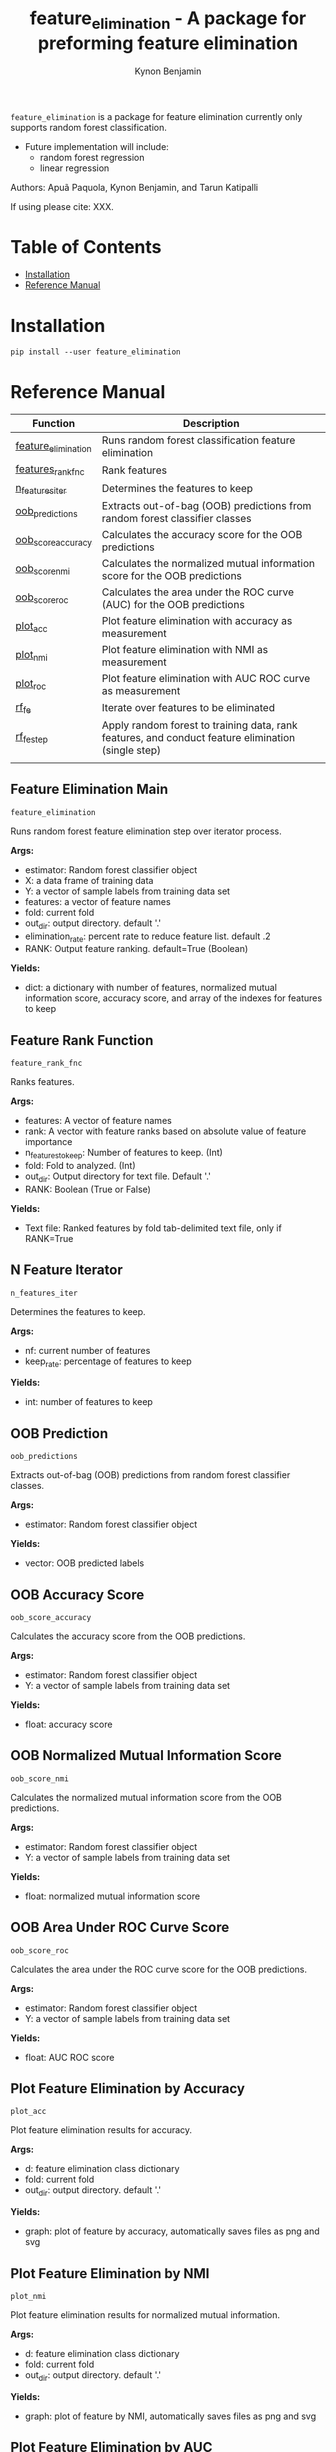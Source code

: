#+TITLE: feature_elimination - A package for preforming feature elimination
#+AUTHOR: Kynon Benjamin


=feature_elimination= is a package for feature elimination currently only
supports random forest classification.

- Future implementation will include:
  + random forest regression
  + linear regression

Authors: Apuã Paquola, Kynon Benjamin, and Tarun Katipalli

If using please cite: XXX.

* Table of Contents
- [[#installation][Installation]]
- [[#reference-manual][Reference Manual]]
* Installation
=pip install --user feature_elimination=

* Reference Manual

| Function            | Description                                                                                        |
|---------------------+----------------------------------------------------------------------------------------------------|
| [[#feature-elimination-main][feature_elimination]] | Runs random forest classification feature elimination                                              |
| [[#feature-rank-function][features_rank_fnc]]   | Rank features                                                                                      |
| [[#n-feature-iterator][n_features_iter]]     | Determines the features to keep                                                                    |
| [[#oob-prediction][oob_predictions]]     | Extracts out-of-bag (OOB) predictions from random forest classifier classes                        |
| [[#oob-accuracy-score][oob_score_accuracy]]  | Calculates the accuracy score for the OOB predictions                                              |
| [[#oob-normalized-mutual-information-score][oob_score_nmi]]       | Calculates the normalized mutual information score for the OOB predictions                         |
| [[#oob-area-under-roc-curve-score][oob_score_roc]]       | Calculates the area under the ROC curve (AUC) for the OOB predictions                              |
| [[#plot-feature-elimination-by-accuracy][plot_acc]]            | Plot feature elimination with accuracy as measurement                                              |
| [[#plot-feature-elimination-by-nmi][plot_nmi]]            | Plot feature elimination with NMI as measurement                                                   |
| [[#plot-feature-elimination-by-auc][plot_roc]]            | Plot feature elimination with AUC ROC curve as measurement                                         |
| [[#feature-elimination-subfunction][rf_fe]]               | Iterate over features to be eliminated                                                             |
| [[#feature-elimination-step][rf_fe_step]]          | Apply random forest to training data, rank features, and conduct feature elimination (single step) |
|                     |                                                                                                    |

** Feature Elimination Main
=feature_elimination=

Runs random forest feature elimination step over iterator process.

*Args:*
  + estimator: Random forest classifier object
  + X: a data frame of training data
  + Y: a vector of sample labels from training data set
  + features: a vector of feature names
  + fold: current fold
  + out_dir: output directory. default '.'
  + elimination_rate: percent rate to reduce feature list. default .2
  + RANK: Output feature ranking. default=True (Boolean)

*Yields:*
  + dict: a dictionary with number of features, normalized mutual information score, accuracy score, and array of the indexes for features to keep
** Feature Rank Function
=feature_rank_fnc=

Ranks features.

*Args:*
 + features: A vector of feature names
 + rank: A vector with feature ranks based on absolute value of feature importance
 + n_features_to_keep: Number of features to keep. (Int)
 + fold: Fold to analyzed. (Int)
 + out_dir: Output directory for text file. Default '.'
 + RANK: Boolean (True or False)

*Yields:*
 + Text file: Ranked features by fold tab-delimited text file, only if RANK=True
** N Feature Iterator
=n_features_iter=

Determines the features to keep.

*Args:*
 + nf: current number of features
 + keep_rate: percentage of features to keep

*Yields:*
 + int: number of features to keep
** OOB Prediction
=oob_predictions=

Extracts out-of-bag (OOB) predictions from random forest classifier classes.

*Args:*
  + estimator: Random forest classifier object

*Yields:*
  + vector: OOB predicted labels
** OOB Accuracy Score
=oob_score_accuracy=

Calculates the accuracy score from the OOB predictions.

*Args:*
  + estimator: Random forest classifier object
  + Y: a vector of sample labels from training data set

*Yields:*
  + float: accuracy score
** OOB Normalized Mutual Information Score
=oob_score_nmi=

Calculates the normalized mutual information score from the OOB predictions.

*Args:*
  + estimator: Random forest classifier object
  + Y: a vector of sample labels from training data set

*Yields:*
  + float: normalized mutual information score
** OOB Area Under ROC Curve Score
=oob_score_roc=

Calculates the area under the ROC curve score for the OOB predictions.

*Args:*
  + estimator: Random forest classifier object
  + Y: a vector of sample labels from training data set

*Yields:*
  + float: AUC ROC score
** Plot Feature Elimination by Accuracy
=plot_acc=

Plot feature elimination results for accuracy.

*Args:*
  + d: feature elimination class dictionary
  + fold: current fold
  + out_dir: output directory. default '.'

*Yields:*
  + graph: plot of feature by accuracy, automatically saves files as png and svg
** Plot Feature Elimination by NMI
=plot_nmi=

Plot feature elimination results for normalized mutual information.

*Args:*
  + d: feature elimination class dictionary
  + fold: current fold
  + out_dir: output directory. default '.'

*Yields:*
  + graph: plot of feature by NMI, automatically saves files as png and svg
** Plot Feature Elimination by AUC
=plot_roc=

Plot feature elimination results for AUC ROC curve.

*Args:*
  + d: feature elimination class dictionary
  + fold: current fold
  + out_dir: output directory. default '.'

*Yields:*
  + graph: plot of feature by AUC, automatically saves files as png and svg
** Feature Elimination Subfunction
=rf_fe=

Iterate over features to by eliminated by step.

*Args:*
  + estimator: Random forest classifier object
  + X: a data frame of training data
  + Y: a vector of sample labels from training data set
  + n_features_iter: iterator for number of features to keep loop
  + features: a vector of feature names
  + fold: current fold
  + out_dir: output directory. default '.'
  + RANK: Boolean (True or False)

*Yields:*
  + list: a list with number of features, normalized mutual information score, accuracy score, and array of the indices for features to keep
** Feature Elimination Step
=rf_fe_step=

Apply random forest to training data, rank features, conduct feature elimination.

*Args:*
  + estimator: Random forest classifier object
  + X: a data frame of training data
  + Y: a vector of sample labels from training data set
  + n_features_to_keep: number of features to keep
  + features: a vector of feature names
  + fold: current fold
  + out_dir: output directory. default '.'
  + RANK: Boolean (True or False)

*Yields:*
  + dict: a dictionary with number of features, normalized mutual information score, accuracy score, and selected features
